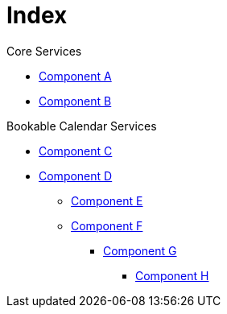 = Index

.Core Services
* xref:component-a:ROOT:index.adoc[Component A]
* xref:component-b:ROOT:index.adoc[Component B]

.Bookable Calendar Services
* xref:component-c:ROOT:index.adoc[Component C]
* xref:component-d:ROOT:index.adoc[Component D]
** xref:component-e:ROOT:index.adoc[Component E]
** xref:component-f:ROOT:index.adoc[Component F]
*** xref:component-g:ROOT:index.adoc[Component G]
**** xref:component-h:ROOT:index.adoc[Component H]
